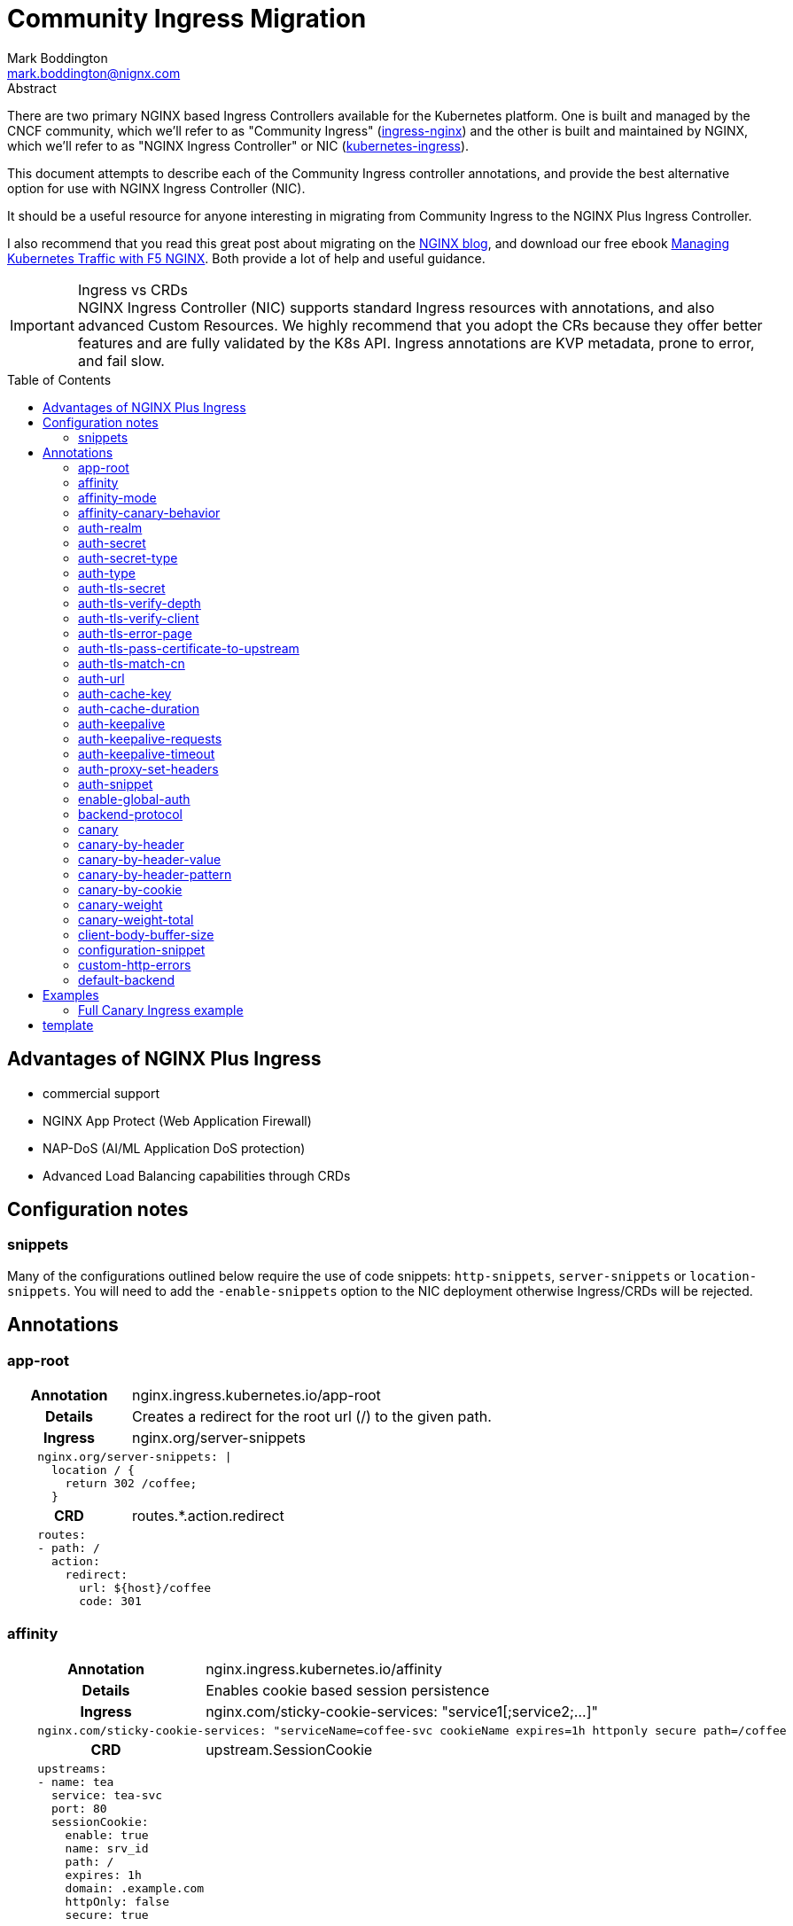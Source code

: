 = Community Ingress Migration
Mark Boddington <mark.boddington@nignx.com>
:description: Guide to migrate from CNCF ingress-nginx to NGINX Inc kubernetes-ingress
:doctype: article
:url-repo: https://github.com/TuxInvader/nginx-plus-migration
:toc: preamble

.Abstract
There are two primary NGINX based Ingress Controllers available for the Kubernetes platform. One is built and managed by the CNCF community, which we'll refer to as "Community Ingress" (https://github.com/kubernetes/ingress-nginx[ingress-nginx]) and the other is built and maintained by NGINX, which we'll refer to as "NGINX Ingress Controller" or NIC  (https://github.com/nginxinc/kubernetes-ingress[kubernetes-ingress]).

This document attempts to describe each of the Community Ingress controller annotations, and provide the best alternative option for use with NGINX Ingress Controller (NIC).

It should be a useful resource for anyone interesting in migrating from Community Ingress to the NGINX Plus Ingress Controller.

I also recommend that you read this great post about migrating on the https://www.nginx.com/blog/migrating-from-community-ingress-controller-to-f5-nginx-ingress-controller/[NGINX blog], and download our free ebook https://www.nginx.com/resources/library/managing-kubernetes-traffic-with-f5-nginx-practical-guide[Managing Kubernetes Traffic with F5 NGINX]. Both provide a lot of help and useful guidance.

[IMPORTANT]
.Ingress vs CRDs
NGINX Ingress Controller (NIC) supports standard Ingress resources with annotations, and also advanced Custom Resources. We highly recommend that you adopt the CRs because they offer better features and are fully validated by the K8s API. Ingress annotations are KVP metadata, prone to error, and fail slow.

== Advantages of NGINX Plus Ingress

* commercial support
* NGINX App Protect (Web Application Firewall)
* NAP-DoS (AI/ML Application DoS protection)
* Advanced Load Balancing capabilities through CRDs

== Configuration notes

=== snippets
Many of the configurations outlined below require the use of code snippets: `http-snippets`, `server-snippets` or `location-snippets`. You will need to add the `-enable-snippets` option to the NIC deployment otherwise Ingress/CRDs will be rejected.

== Annotations

=== app-root
[cols="1,3"]
|===
h|Annotation| nginx.ingress.kubernetes.io/app-root
h|Details| Creates a redirect for the root url (/) to the given path.
h|Ingress | nginx.org/server-snippets
2+l| 
    nginx.org/server-snippets: \|
      location / {
        return 302 /coffee;
      }
h|CRD| routes.*.action.redirect
2+l|
    routes:
    - path: /
      action:
        redirect:
          url: ${host}/coffee
          code: 301
|===

=== affinity
[cols="1,3"]
|===
h|Annotation| nginx.ingress.kubernetes.io/affinity
h|Details| Enables cookie based session persistence
h|Ingress | nginx.com/sticky-cookie-services: "service1[;service2;...]"
2+l|
    nginx.com/sticky-cookie-services: "serviceName=coffee-svc cookieName expires=1h httponly secure path=/coffee
h|CRD| upstream.SessionCookie
2+l|
    upstreams:
    - name: tea
      service: tea-svc
      port: 80
      sessionCookie:
        enable: true
        name: srv_id
        path: /
        expires: 1h
        domain: .example.com
        httpOnly: false
        secure: true
|===

For more information see: https://github.com/nginxinc/kubernetes-ingress/tree/v2.2.2/examples/session-persistence

=== affinity-mode

There is no equivalent in the NGINX Ingress, the behavior of NGINX is to always persist the client to the upstream while it is available. This is the same as the "persistent" mode in community.

=== affinity-canary-behavior

There is no equivalent in the NGINX Ingress, the behavior of NGINX is to always persist the client to the upstream while it is available. This is the same as the "sticky" mode in community.

=== auth-realm
[cols="1,3"]
|===
h|Annotation| nginx.ingress.kubernetes.io/auth-realm
h|Details| This is one of several annotations which can be used together to enable basic or digest authentication
h|Ingress | nginx.org/server-snippets *or* nginx.org/location-snippets
2+l|
    nginx.org/server-snippets: \|
      auth_basic_user_file /etc/nginx/htpasswd/basic-auth;
      auth_basic "Secure Site";
h|CRD| server-snippets *or* routes.*.location-snippets
2+l|
    spec:
      server-snippets: \|
        auth_basic_user_file /etc/nginx/htpasswd/basic-auth;
        auth_basic "Secure Site";
|===

The above example also requires that the htpasswd file be mounted into the Ingress Controller as a volume. You can create load the htpasswd file in as a secret using `kubectl` eg:

----
kubectl -n nginx-ingress create secret generic basic-auth --from-file=basic-auth
----

You will then need to make adjustments to your Ingress Controller deployment to mount the basic-auth secret, similar to this:

----
apiVersion: apps/v1
kind: Deployment
metadata:
  name: nginx-ingress
  namespace: nginx-ingress
spec:
  replicas: 1
  ...
  template:
    metadata:
      ...
    spec:
      volumes:
        - name: basic-auth
          secret:
            secretName: basic-auth
            optional: false
      ...
      containers:
        - name: nginx-ingress
          ...
          volumeMounts:
            - name: basic-auth
              mountPath: /etc/nginx/htpasswd
              readOnly: true
----

=== auth-secret

This annotation references the secret which contains the htpasswd information for basic-auth. With NGINX Ingress, any secrets need to be mounted into the Ingress Controller deployment as volumes. See the <<auth-realm>> section above for details.

=== auth-secret-type

The secret mounted into the NGINX Ingress should be a standard htpasswd file. See <<auth-realm>> for how to mount this secret into the Ingress Controller pods.

=== auth-type

The only auth-type supported is `basic`, we do not have an equivalent annotation. See <<auth-realm>> for a description of how to do basic auth with NGINX Ingress.

=== auth-tls-secret
[cols="1,3"]
|===
h|Annotation| nginx.ingress.kubernetes.io/auth-tls-secret
h|Details| This is one of several annotations to enable client certificate authentication
h|Ingress | nginx.org/server-snippets
2+l|
    nginx.org/server-snippets: \|
      ssl_client_certificate   /etc/nginx/mtls/ca.crt;
      ssl_verify_client        on;
      ssl_verify_depth         2;
      error_page               495 496 = 301 http://foo.bar/cert-fail;
h|CRD| VS Policy: IngressMTLS
2+l|
    apiVersion: k8s.nginx.org/v1
    kind: Policy
    metadata:
      name: client-mtls
    spec:
      ingressMTLS:
        clientCertSecret: ingress-client-ca
        verifyClient: "on"
        verifyDepth: 2
2+l|
    apiVersion: k8s.nginx.org/v1
    kind: VirtualServer
    metadata:
      name: cafe
    spec:
      policies:
      - name: client-mtls
|===

If using the CRD, you can create the policy resource and then apply it to the VirtualServer resource under spec.policies as shown above.

If you are using an Ingress resource and annotation, then you will need to ensure that you mount the CA certificate into the Ingress Controller using a volume mount. eg:

----
apiVersion: apps/v1
kind: Deployment
metadata:
  name: nginx-ingress
  namespace: nginx-ingress
spec:
  replicas: 1
  ...
  template:
    metadata:
      ...
    spec:
      volumes:
        - name: ingress-client-ca
        secret:
          secretName: ingress-client-ca
          items:
            - key: ca.crt
              path: ca.crt
      ...
      containers:
        - name: nginx-ingress
          ...
          volumeMounts:
            - mountPath: /etc/nginx/mtls
              name: ingress-client-ca
              readOnly: true

----

=== auth-tls-verify-depth

The number of certificates to check when trying to find the chain-of-trust between the provided CA certificate and the client. This is provided in the `server-snippet` or `policy` see <<auth-tls-secret>> above

=== auth-tls-verify-client

This is passed as an option to `ssl_verify_client` in the snippet or `verifyClient` in the CRD Policy. The possible values are: `on`, `off`, `optional`, `optional_no_ca`. See <<auth-tls-secret>> above.

=== auth-tls-error-page

This is not supported on the CRD `Policy`, but can enabled with `errorPages` on the `VirtualServer` CRD. It can also be enabled with `server-snippets` in the Ingress resource.

[cols="1,3"]
|===
h|Annotation| nginx.ingress.kubernetes.io/auth-tls-error-page
h|Details| Returns a redirect in the event the client certificate authentication fails
h|Ingress | nginx.org/server-snippets
2+l|
    nginx.org/server-snippets: \|
      error_page    495 496 = 301 http://foo.bar/cert-fail;
h|CRD| errorPages on path, or server-snippets
2+l|
    path: /
    errorPages:
    - codes: [495, 496]
      redirect:
        code: 301
        url: http://foo.bar/cert-fail
2+l|
    spec:
      server-snippets: \|
        error_page    495 496 = 301 http://foo.bar/cert-fail;
|===

See the <<auth-tls-secret>> section for the full mTLS example.

=== auth-tls-pass-certificate-to-upstream

[cols="1,3"]
|===
h|Annotation| nginx.ingress.kubernetes.io/auth-tls-pass-certificate-to-upstream
h|Details| When client cert auth is in use, this boolean enables passing the client cert information to the upstream in the header ssl-client-cert
h|Ingress | nginx.org/server-snippets
2+l|
    nginx.org/server-snippets: \|
      proxy_set_header ssl_client_cert $ssl_client_raw_cert;
      proxy_set_header ssl-client-issuer-dn $ssl_client_i_dn;
      proxy_set_header ssl-client-subject-dn $ssl_client_s_dn;
      proxy_set_header ssl-client-verify $ssl_client_verify;
h|CRD| action.proxy.requestHeaders
2+l|
    action:
      proxy:
        upstream: webapp
        requestHeaders:
          set:
          - name: ssl-client-subject-dn
            value: ${ssl_client_s_dn}
          - name: ssl-client-issuer-dn
            value: ${ssl_client_i_dn}
          - name: ssl_client_cert
            value: ${ssl_client_raw_cert}
          - name: ssl_client_verify
            value: ${ssl_client_verify}
|===

In the snippet above we sent the raw PEM cert, but you can send any of the client cert variables which NGINX creates in the http://nginx.org/en/docs/http/ngx_http_ssl_module.html#ssl_client_certificate[ngx_http_ssl_module].

The example also sets the other headers which community ingress sends by default: `ssl-client-issuer-dn`, `ssl-client-subject-dn` and `ssl-client-verify`. 

[TIP]
Since NGINX version 1.11.7 - the FAILED result in `ssl_client_verify` changed to `FAILED:reason`

=== auth-tls-match-cn

There is no equivalent for Ingress resources, but we can use a location-snippet on the resource to set a condition based on a variable, and then set that variable with a map in the NGINX ConfigMap.

[cols="1,3"]
|===
h|Annotation| nginx.ingress.kubernetes.io/auth-tls-match-cn
h|Details| Enables a comparison between the subject dn of the client cert and a provided regex
h|Ingress | nginx.org/location-snippets
2+l|
    nginx.org/location-snippets: \|
      if ( $access_allowed = 0 ) {
        return 403 "403 Access Forbidden:\n";
      }
2+l| 
    kind: ConfigMap
    apiVersion: v1
    metadata:
      name: nginx-config
      namespace: nginx-ingress
    data:
      http-snippets: \|
        map $ssl_client_s_dn $access_allowed {
          default          0;
          CN=foo.bar       1;
          ~*CN=.*\.my.org  1;
        }
h|CRD| matches.conditions.variable
2+l|
    path: /coffee
    matches:
    - conditions:
      - variable: $ssl_client_s_dn
        value: "CN=foo.bar"
      - variable: $ssl_client_s_dn
        value: "~*CN=.*\.my.org"
      action:
        pass: coffee-post
    action:
      pass: coffee
|===

=== auth-url

TODO - Determine if this uses the `auth_http` directive and provide example if so.

=== auth-cache-key

TODO - See <<auth-url>>

=== auth-cache-duration

TODO - See <<auth-url>>

=== auth-keepalive

TODO - See <<auth-url>>

=== auth-keepalive-requests

TODO - See <<auth-url>>

=== auth-keepalive-timeout

TODO - See <<auth-url>>

=== auth-proxy-set-headers

TODO - See <<auth-url>>

=== auth-snippet

TODO - See <<auth-url>>

=== enable-global-auth

TODO - See <<auth-url>>

=== backend-protocol

NGINX Plus Ingress Controller can be used to load balance HTTP(S) and GRPC(S) upstreams. It does not support using an upstream through AJP or FastCGI protocols.

[TIP]
Instead of using AJP or FastCGI from NGINX, use https://unit.nginx.org[NGINX Unit] as your application server and execute all of your different languages on a common platform. You can then front Unit with NGINX Plus Ingress Controller.

If you *really need* NGINX to load balance FastCGI, then you may be able to build your own configuration and deploy NGINX as a normal workload.

==== HTTP Backend

This is the default, no additional configuration is necessary

==== HTTPS Backend

|===
h|Annotation| nginx.ingress.kubernetes.io/backend-protocol
h|Details| Sets the backend protocol to use with the upstreams (HTTP, HTTPS, GRPC, GRPCS, AJP, FCGI). 
h|Ingress | nginx.org/ssl-services
2+l|
    nginx.org/ssl-services: "tea-svc"
h|CRD| upstreams.*.tls.enable
2+l|
    upstreams:
      - name tea-svc
        tls:
          enable: true
        ...
|===

==== GRPC Backends

[cols="1,3"]
|===
h|Annotation| nginx.ingress.kubernetes.io/backend-protocol
h|Details| Sets the backend protocol to use with the upstreams (HTTP, HTTPS, GRPC, GRPCS, AJP, FCGI). 
h|Ingress | nginx.org/grpc-services
2+l|
    nginx.org/grpc-services: "tea-svc"
h|CRD| upstreams.*.type
2+l|
    upstreams:
      - name: tea-svc
        type: grpc
|===

==== GRPCS Backends

This is a combination of the HTTPS and GRPC options
[cols="1,3"]
|===
h|Annotation| nginx.ingress.kubernetes.io/backend-protocol
h|Details| Sets the backend protocol to use with the upstreams (HTTP, HTTPS, GRPC, GRPCS, AJP, FCGI). 
h|Ingress | nginx.org/grpc-services *and* nginx.org/ssl-services
2+l|
    nginx.org/grpc-services: "tea-svc"
    nginx.org/ssl-services: "tea-svc"
h|CRD| upstreams.*.[type\|tls]
2+l|
    upstreams:
      - name: tea-svc
        type: grpc
        tls:
          enable: true
|===


[TIP]
When dealing with GRPC services, your clients will likely expect to connect to the service using HTTP2, so you should enable `http2` in the NGINX `ConfigMap` and configure TLS termination on the Ingress/CRD

=== canary

The community ingress controller has a number of annotations which control routing traffic to a canary version of the application.

[TIP]
I'll cover a few examples here, but there is a comprehensive guide available in ebook form: https://www.nginx.com/resources/library/managing-kubernetes-traffic-with-f5-nginx-practical-guide[Managing Kubernetes Traffic with F5 NGINX]

The best way to support canary deployments is by using the `VirtualServer` or `VirtualServerRoute` custom resources. They support all of these use-cases out of the box and are easy to use.

Creating a canary deployment with `Ingress` requires server-snippets, a ConfigMap, and a dummy location in the Ingress resource. Eg:

----
apiVersion: networking.k8s.io/v1
kind: Ingress
  ...
    - path: /
      pathType: Prefix
      backend:
        service:
          name: myapp
          port:
            number: 80
    - path: /__canary_service__
      pathType: Exact
      backend:
        service:
          name: myapp-canary
          port:
            number: 80
----

There's a <<Full Canary Ingress example>> at the end of this document.

=== canary-by-header
[cols="1,3"]
|===
h|Annotation| nginx.ingress.kubernetes.io/canary-by-header
h|Example| nginx.ingress.kubernetes.io/canary-by-header: my-header
h|Details| Enables routing to the canary when the named header is present and has a value of `always` or `never`
h|Ingress | nginx.org/server-snippets
2+l|
    nginx.org/server-snippets: \|
      location /canary {
        internal;
        set $service <canary-service>;
        proxy_pass http://<ns>-<ingress>-<hostname>-<service>-<port>/
      }
    nginx.org/location-snippets: \|
      if ( $access_canary = 1 ) {
        rewrite ^(.*)$ /canary/$1 last;
      }
2+l| 
    kind: ConfigMap
    apiVersion: v1
    metadata:
      name: nginx-config
      namespace: nginx-ingress
    data:
      http-snippets: \|
        map $http_my_header $access_canary {
          default          0;
          never            0;
          always           1;
        }
h|CRD| matches.conditions.header
2+l|
    path: /coffee
    matches:
    - conditions:
      - header: my-header
        value: never
      action:
        pass: app-svc
    - conditions:
      - header: my-header
        value: always
      action:
        pass: app-canary-svc
    action:
      pass:  app-svc
|===

[#canary-with-ingress-nsm-warning]
[WARNING]
If you use the Ingress examples with snippets together with NGINX Service Mesh (NSM), you will need to enable mTLS on the canary location. So, extend the server-snippet to include proxy_ssl_* options:

----
	location /canary {
	  internal;
	  proxy_ssl_certificate /etc/nginx/secrets/spiffe_cert.pem;
	  proxy_ssl_certificate_key /etc/nginx/secrets/spiffe_key.pem;
	  proxy_ssl_trusted_certificate /etc/nginx/secrets/spiffe_rootca.pem;
	  proxy_ssl_server_name on;
	  proxy_ssl_verify on;
	  proxy_ssl_verify_depth 25;
	  proxy_ssl_name app-canary-svc.namespace.svc;
	  proxy_pass https://app-canary-svc.namespace:80/;
	}
----

=== canary-by-header-value

This is essentially the same as the <<canary-by-header>> example above, but you can set your own header values instead of using `always` and `never`.

=== canary-by-header-pattern

This is essentially the same as the <<canary-by-header>> example above except we use a regex pattern rather than an explicit value. NGINX treats strings as Perl Compatable RegEx (PCRE) when they start with `~` for cases-sensitive and `~*` for case-insensitive patterns.

=== canary-by-cookie

This is very similar to routing by header, but we use a named cookie instead. Therefore the <<canary-by-header>> example is modified slightly to become:

[cols="1,3"]
|===
h|Annotation| nginx.ingress.kubernetes.io/canary-by-cookie
h|Example| nginx.ingress.kubernetes.io/canary-by-cookie: canary
h|Details| Enables routing to the canary when the named cookie is present and has a value of `always` or `never`
h|Ingress | nginx.org/server-snippets
2+l|
    nginx.org/server-snippets: \|
      location /canary {
        internal;
        set $service <canary-service>;
        proxy_pass http://<ns>-<ingress>-<hostname>-<service>-<port>/
      }
    nginx.org/location-snippets: \|
      if ( $access_canary = 1 ) {
        rewrite ^(.*)$ /canary/$1 last;
      }
2+l| 
    kind: ConfigMap
    apiVersion: v1
    metadata:
      name: nginx-config
      namespace: nginx-ingress
    data:
      http-snippets: \|
        map $cookie_canary $access_canary {
          default          0;
          never            0;
          always           1;
        }
h|CRD| matches.conditions.cookie
2+l|
    path: /coffee
    matches:
    - conditions:
      - cookie: canary
        value: never
      action:
        pass: app-svc
    - conditions:
      - cookie: canary
        value: always
      action:
        pass: app-canary-svc
    action:
      pass:  app-svc
|===

If you're using the Ingress resource and NGINX Service Mesh, then you require additional configuration. See <<canary-with-ingress-nsm-warning>>

=== canary-weight

Custom Resources support weight based Canary out of the box, but with Ingress we need to use ConfigMaps and snippets again. In this case, we replace the map in the ConfigMap with a split_clients directive.

The split_clients module takes a variable for context, this ensures that the same context is persisted to the main application or the canary. In the snippet below we set the `$split_var` variable to `$request_id` for complete randomness, but you could use the X-Forwarded-For or a cookie value if you want consistency.

[TIP]
The CRDs also use `$request_id` as the context for client splitting

[cols="1,3"]
|===
h|Annotation| nginx.ingress.kubernetes.io/canary-weight
h|Details| The percentage of random requests to send to the canary deployment
h|Ingress | nginx.org/server-snippets
2+l|
    nginx.org/server-snippets: \|
      set $split_var $request_id;
      location /canary {
        internal;
        set $service <canary-service>;
        proxy_pass http://<ns>-<ingress>-<hostname>-<service>-<port>/
      }
    nginx.org/location-snippets: \|
      if ( $access_canary = 1 ) {
        rewrite ^(.*)$ /canary/$1 last;
      }
2+l| 
    kind: ConfigMap
    apiVersion: v1
    metadata:
      name: nginx-config
      namespace: nginx-ingress
    data:
      http-snippets: \|
        split_clients $split_var $access_canary {
          10%              1;
          *                0;
        }
h|CRD| routes.*.splits
2+l|
  spec:
    ...
    routes:
      splits:
      - weight: 10
        action:
          pass myapp-canary
      - weight: 90
        action:
          pass: myapp
|===

=== canary-weight-total

There is no equivalent on NGINX Ingress Controller. Please ensure that the weighting is a percentage.

=== client-body-buffer-size

NGINX NIC supports modifying the some low level settings of NGINX, but not this one. The directive set by this annotation is `client_body_buffer_size` and can be set through a snippet

[cols="1,3"]
|===
h|Annotation| nginx.ingress.kubernetes.io/client-body-buffer-size
h|Details| Set the client_body_buffer_size tunable on NGINX
h|Ingress | nginx.org/server-snippets
2+l|
  nginx.org/server-snippets: \|
    client-body-buffer-size   100k;
h|CRD| spec.server-snippets
2+l|
  spec:
    server-snippets: \|
      client-body-buffer-size   100k;
|===

=== configuration-snippet

NGINX ConfigMaps, Ingress and Custom Resources support adding NGINX directives into various contexts, this includes: `http-snippets`, `server-snippets`, and `location-snippets` for each of those contexts.

Where possible avoid the use of snippets and make use of built in features for the Custom Resources.

=== custom-http-errors

NGINX can return content directly, or issue a redirect to the error page (302 by default).

[cols="1,3"]
|===
h|Annotation| nginx.ingress.kubernetes.io/custom-http-errors
h|Details| Define custom errors to replace errors from upstreams
h|Ingress | nginx.org/server-snippets
2+l|
    nginx.org/server-snippets: \|
      error_page 403      /403.html;
      error_page 404      =301 http://default-backend/error404.html;
h|CRD| routes.*.errorPages
2+l|
  path: /coffee
  errorPages:
  - codes: [502, 503]
    redirect:
      code: 301
      url: http://default-backend/error5xx.html
  - codes: [404]
    return:
      code: 200
      body: "Original resource not found, but success!"
      headers:
      - name: x-original-code
        value: ${upstream_status}
|===

=== default-backend

The default-backend use-case can be met by referencing a remote URI in the <<custom-http-errors>> example above. There is no equivalent annotation.




== Examples

=== Full Canary Ingress example

In the example below we create a dummy path `/__canary_service__` which we route to the canary service. This causes the NIC to generate an upstream block, which we can then reference in the server-snippet. 

The Ingress controller builds upstream blocks using the naming format: `<namespace>-<ingress-name>-<hostname>-<service-name>-<port>`. 

We're using `set` in the snippet to configure the name and port of the service, which are then used in the `proxy_pass`. Because we're using variables rather than hard-coding the upstream name, we need to use a regex in the location with a capture group.

----
---
apiVersion: networking.k8s.io/v1
kind: Ingress
metadata:
  name: myapp-ingress
  namespace: demo
  annotations:
    nginx.org/server-snippets: |
      location ~ ^/canary(.*)$ {
        internal;
        set $service myapp-canary;
        set $service_port 80;
        proxy_set_header Host $host;
        proxy_pass https://${resource_namespace}-${resource_name}-${host}-${service}-${service_port}$1;
      }
    nginx.org/location-snippets: |
      if ( $access_canary = 1 ) {
        rewrite ^(.*)$ /canary/$1 last;
      }
spec:
  ingressClassName: nginx
  tls:
  - hosts:
      - www.myapp.demo
    secretName: myapp-cert
  rules:
  - host: "www.myapp.demo"
    http:
      paths:
      - path: /
        pathType: Prefix
        backend:
          service:
            name: myapp
            port:
              number: 80
      - path: /__canary_service__
        pathType: Exact
        backend:
          service:
            name: myapp-canary
            port:
              number: 80
----

The above Ingress only works with a NGINX ConfigMap, like this header example:

----
kind: ConfigMap
apiVersion: v1
metadata:
  name: nginx-config
  namespace: nginx-ingress
data:
  http-snippets: |
    map $http_my_header $access_canary {
      default          0;
      never            0;
      always           1;
    }
----

## template

[cols="1,3"]
|===
h|Annotation| nginx.ingress.kubernetes.io/
h|Details|
h|Ingress |
2+l|
h|CRD|
2+l|
|===
